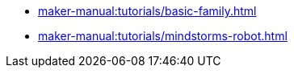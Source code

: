 // Note: Cannot include an open block here.
* xref:maker-manual:tutorials/basic-family.adoc[]
* xref:maker-manual:tutorials/mindstorms-robot.adoc[]